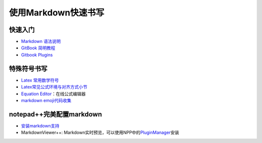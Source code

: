 使用Markdown快速书写
====================

快速入门
~~~~~~~~

-  `Markdown 语法说明 <http://www.markdown.cn/>`__
-  `GitBook 简明教程 <http://www.chengweiyang.cn/gitbook/>`__
-  `Gitbook Plugins <https://plugins.gitbook.com/>`__

特殊符号书写
~~~~~~~~~~~~

-  `Latex
   常用数学符号 <https://www.cnblogs.com/toooney/p/10390268.html>`__
-  `Latex常见公式环境与对齐方式小节 <https://blog.csdn.net/yanxiangtianji/article/details/54767265>`__
-  `Equation Editor <http://latex.codecogs.com/>`__\ ：在线公式编辑器
-  `markdown
   emoji代码收集 <https://www.cnblogs.com/toooney/p/10390260.html>`__

notepad++完美配置markdown
~~~~~~~~~~~~~~~~~~~~~~~~~

-  `安装markdown支持 <https://github.com/Edditoria/markdown-plus-plus>`__
-  MarkdownViewer++:
   Markdown实时预览，可以使用NPP中的\ `PluginManager <https://github.com/bruderstein/nppPluginManager/releases>`__\ 安装
